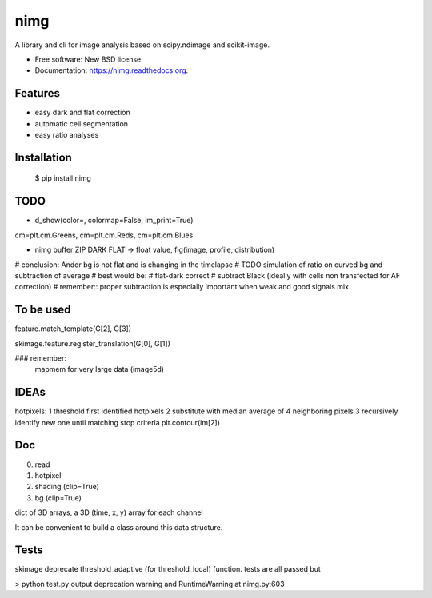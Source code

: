 ===============================
nimg
===============================

.. image:: https://img.shields.io/travis/darosio/nimg.svg
        :target: https://travis-ci.org/darosio/nimg

.. image:: https://img.shields.io/pypi/v/nimg.svg
        :target: https://pypi.python.org/pypi/nimg


A library and cli for image analysis based on scipy.ndimage and scikit-image.

* Free software: New BSD license
* Documentation: https://nimg.readthedocs.org.

Features
--------
- easy dark and flat correction
- automatic cell segmentation
- easy ratio analyses


Installation
------------

    $ pip install nimg


TODO
----
* d_show(color=, colormap=False, im_print=True)
cm=plt.cm.Greens, cm=plt.cm.Reds, cm=plt.cm.Blues

* nimg buffer ZIP DARK FLAT -> float value, fig(image, profile, distribution)

# conclusion: Andor bg is  not flat and is changing in the timelapse
# TODO simulation of ratio on curved bg and subtraction of average
# best would be:
# flat-dark correct
# subtract Black (ideally with cells non transfected for AF correction)
# remember:: proper subtraction is especially important when weak and good signals mix.

To be used
----------

feature.match_template(G[2], G[3])

skimage.feature.register_translation(G[0], G[1])

### remember:
    mapmem for very large data (image5d)

IDEAs
-----

hotpixels:
1 threshold first identified hotpixels
2 substitute with median average of 4 neighboring pixels
3 recursively identify new one until matching stop criteria
plt.contour(im[2])

Doc
---

0. read
1. hotpixel
2. shading (clip=True)
3. bg (clip=True)

dict of 3D arrays, a 3D (time, x, y) array for each channel

It can be convenient to build a class around this data structure.

Tests
-----

skimage deprecate threshold_adaptive (for threshold_local) function.
tests are all passed but

> python test.py
output deprecation warning and RuntimeWarning at nimg.py:603
